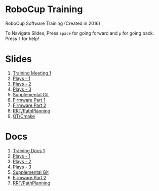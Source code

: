 * RoboCup Training
RoboCup Software Training (Created in 2016)

To Navigate Slides, Press ~space~ for going forward and ~p~ for going back. Press ~?~ for help!

* Slides
1. [[https://robojackets.github.io/robocup-training/slides/1][Training Meeting 1]]
2. [[https://robojackets.github.io/robocup-training/slides/2][Plays - 1]]
3. [[https://robojackets.github.io/robocup-training/slides/3][Plays - 2]]
4. [[https://robojackets.github.io/robocup-training/slides/4][Plays - 3]]
5. [[https://robojackets.github.io/robocup-training/slides/git][Supplemental Git]]
6. [[https://docs.google.com/presentation/d/1R09U6kv0Wfb2M8SpftlejmmaZf71egNhxJDRfQNXxxU/edit?usp=sharing][Firmware Part 1]]
7. [[https://robojackets.github.io/robocup-training/slides/firmware][Firmware Part 2]]
8. [[https://robojackets.github.io/robocup-training/slides/6][RRT/PathPlanning]]
9. [[https://robojackets.github.io/robocup-training/slides/7][QT/Cmake]]

* Docs
1. [[https://robojackets.github.io/robocup-software/t20161.html][Training Docs 1]]
2. [[https://robojackets.github.io/robocup-software/t20162.html][Plays - 1]]
3. [[https://robojackets.github.io/robocup-software/t20163.html][Plays - 2]]
4. [[https://robojackets.github.io/robocup-software/t20164.html][Plays - 3]]
5. [[https://robojackets.github.io/robocup-software/t2016git.html][Supplemental Git]]
6. [[https://robojackets.github.io/robocup-software/t2016firmware.html][Firmware Part 2]]
7. [[https://robojackets.github.io/robocup-software/t20166.html][RRT/PathPlanning]]
